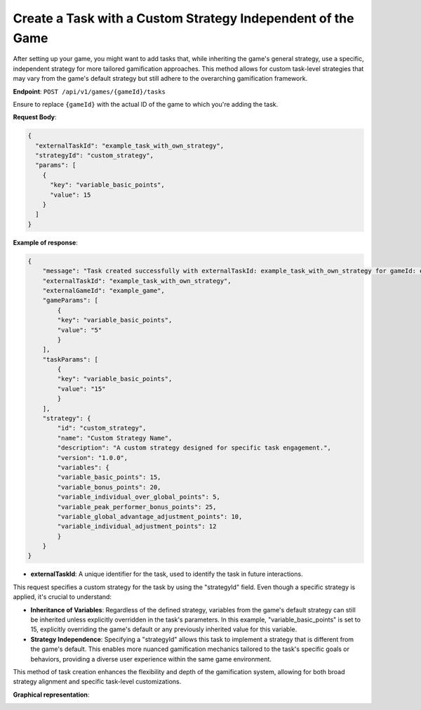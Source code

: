 Create a Task with a Custom Strategy Independent of the Game
------------------------------------------------------------

After setting up your game, you might want to add tasks that, while inheriting the game's general strategy, use a specific, independent strategy for more tailored gamification approaches. This method allows for custom task-level strategies that may vary from the game's default strategy but still adhere to the overarching gamification framework.

**Endpoint**: ``POST /api/v1/games/{gameId}/tasks``

Ensure to replace ``{gameId}`` with the actual ID of the game to which you're adding the task.

**Request Body**:

.. code-block:: json

    {
      "externalTaskId": "example_task_with_own_strategy",
      "strategyId": "custom_strategy",
      "params": [
        {
          "key": "variable_basic_points",
          "value": 15
        }
      ]
    }

**Example of response**:

.. code-block:: json
  
    {
        "message": "Task created successfully with externalTaskId: example_task_with_own_strategy for gameId: example_game_id",
        "externalTaskId": "example_task_with_own_strategy",
        "externalGameId": "example_game",
        "gameParams": [
            {
            "key": "variable_basic_points",
            "value": "5"
            }
        ],
        "taskParams": [
            {
            "key": "variable_basic_points",
            "value": "15"
            }
        ],
        "strategy": {
            "id": "custom_strategy",
            "name": "Custom Strategy Name",
            "description": "A custom strategy designed for specific task engagement.",
            "version": "1.0.0",
            "variables": {
            "variable_basic_points": 15,
            "variable_bonus_points": 20,
            "variable_individual_over_global_points": 5,
            "variable_peak_performer_bonus_points": 25,
            "variable_global_advantage_adjustment_points": 10,
            "variable_individual_adjustment_points": 12
            }
        }
    }

- **externalTaskId**: A unique identifier for the task, used to identify the task in future interactions.

This request specifies a custom strategy for the task by using the "strategyId" field. Even though a specific strategy is applied, it's crucial to understand:

- **Inheritance of Variables**: Regardless of the defined strategy, variables from the game's default strategy can still be inherited unless explicitly overridden in the task's parameters. In this example, "variable_basic_points" is set to 15, explicitly overriding the game's default or any previously inherited value for this variable.

- **Strategy Independence**: Specifying a "strategyId" allows this task to implement a strategy that is different from the game's default. This enables more nuanced gamification mechanics tailored to the task's specific goals or behaviors, providing a diverse user experience within the same game environment.

This method of task creation enhances the flexibility and depth of the gamification system, allowing for both broad strategy alignment and specific task-level customizations.

**Graphical representation**:

.. image:: ../../../static/images/creation_game_example/task_with_custom_strategy.png
    :alt: Task with Custom Strategy
    :align: center